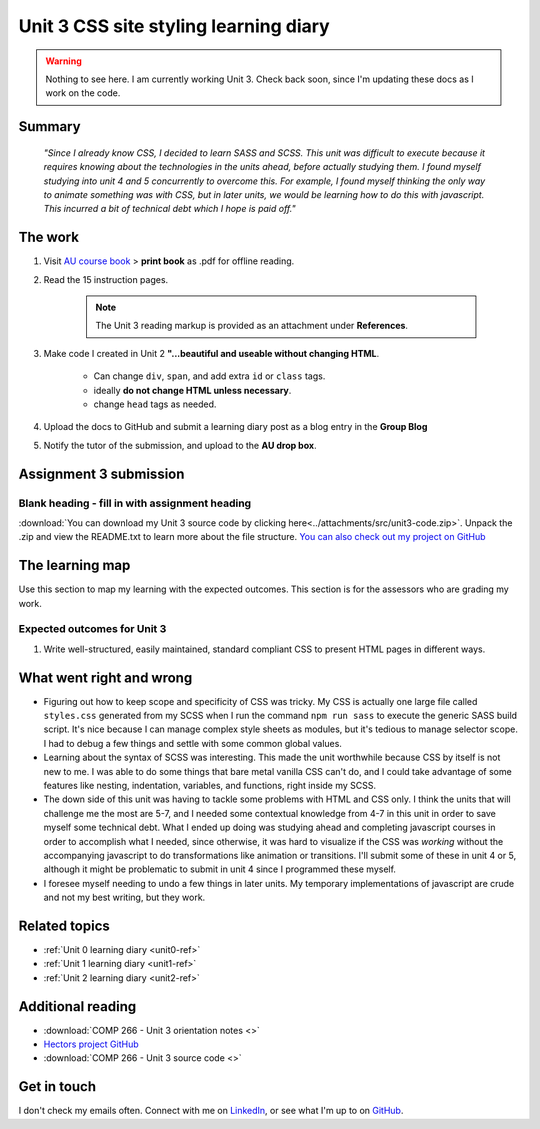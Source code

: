 .. currently working this file

Unit 3 CSS site styling learning diary
++++++++++++++++++++++++++++++++++++++++++

.. _unit3-ref:

.. Warning::
   Nothing to see here. I am currently working Unit 3. Check back soon, since I'm updating these docs as I work on the code.

Summary
========

   *"Since I already know CSS, I decided to learn SASS and SCSS. This unit was difficult to execute because it requires knowing about the technologies in the units ahead, before actually studying them. I found myself studying into unit 4 and 5 concurrently to overcome this. For example, I found myself thinking the only way to animate something was with CSS, but in later units, we would be learning how to do this with javascript. This incurred a bit of technical debt which I hope is paid off."*


The work
==========
.. describe briefly what you have done as work for that unit.

1. Visit `AU course book <https://scis.lms.athabascau.ca/mod/book/view.php?id=13063>`_ > **print book** as .pdf for offline reading.

2. Read the 15 instruction pages.

    .. Note::
       The Unit 3 reading markup is provided as an attachment under **References**.

3. Make code I created in Unit 2 **"...beautiful and useable without changing HTML**.

    - Can change ``div``, ``span``, and add extra ``id`` or ``class`` tags.
    - ideally **do not change HTML unless necessary**.
    - change ``head`` tags as needed.

4. Upload the docs to GitHub and submit a learning diary post as a blog entry in the **Group Blog**

5. Notify the tutor of the submission, and upload to the **AU drop box**.



Assignment 3 submission
========================
.. describe the rationale for what you have done, relating your work explicitly to the personas and scenarios you developed in Unit 1.

Blank heading - fill in with assignment heading
-------------------------------------------------

:download:`You can download my Unit 3 source code by clicking here<../attachments/src/unit3-code.zip>`. Unpack the .zip and view the README.txt to learn more about the file structure. `You can also check out my project on GitHub <https://github.com/hectorbarquero/technicalwriting_sandbox>`_


The learning map
=================
.. for each learning outcome for the unit, explain how you have met it, with reference to the content that you produce (typically your code or other design artifacts).

Use this section to map my learning with the expected outcomes. This section is for the assessors who are grading my work.

Expected outcomes for Unit 3
-----------------------------
1. Write well-structured, easily maintained, standard compliant CSS to present HTML pages in different ways.


What went right and wrong
==========================
.. describe what you would do differently if you had to do it again.

- Figuring out how to keep scope and specificity of CSS was tricky. My CSS is actually one large file called ``styles.css`` generated from my SCSS when I run the command ``npm run sass`` to execute the generic SASS build script. It's nice because I can manage complex style sheets as modules, but it's tedious to manage selector scope. I had to debug a few things and settle with some common global values.

- Learning about the syntax of SCSS was interesting. This made the unit worthwhile because CSS by itself is not new to me. I was able to do some things that bare metal vanilla CSS can't do, and I could take advantage of some features like nesting, indentation, variables, and functions, right inside my SCSS.

- The down side of this unit was having to tackle some problems with HTML and CSS only. I think the units that will challenge me the most are 5-7, and I needed some contextual knowledge from 4-7 in this unit in order to save myself some technical debt. What I ended up doing was studying ahead and completing javascript courses in order to accomplish what I needed, since otherwise, it was hard to visualize if the CSS was *working* without the accompanying javascript to do transformations like animation or transitions. I'll submit some of these in unit 4 or 5, although it might be problematic to submit in unit 4 since I programmed these myself.

- I foresee myself needing to undo a few things in later units. My temporary implementations of javascript are crude and not my best writing, but they work.


Related topics
================
.. link related reading or topics

+ :ref:`Unit 0 learning diary <unit0-ref>`
+ :ref:`Unit 1 learning diary <unit1-ref>`
+ :ref:`Unit 2 learning diary <unit2-ref>`


Additional reading
===================

+ :download:`COMP 266 - Unit 3 orientation notes <>`
+ `Hectors project GitHub <https://github.com/hectorbarquero/university-COMP266>`_
+ :download:`COMP 266 - Unit 3 source code <>`


Get in touch
=============

I don't check my emails often. Connect with me on `LinkedIn <https://www.linkedin.com/in/hectorbarquero>`_, or see what I'm up to on `GitHub <https://github.com/hectorbarquero>`_.

